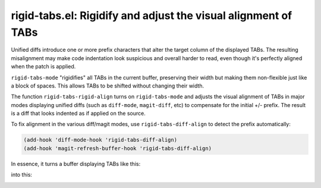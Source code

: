 rigid-tabs.el: Rigidify and adjust the visual alignment of TABs
===============================================================

Unified diffs introduce one or more prefix characters that alter the target
column of the displayed TABs. The resulting misalignment may make code
indentation look suspicious and overall harder to read, even though it's
perfectly aligned when the patch is applied.

``rigid-tabs-mode`` "rigidifies" all TABs in the current buffer, preserving
their width but making them non-flexible just like a block of spaces. This
allows TABs to be shifted without changing their width.

The function ``rigid-tabs-rigid-align`` turns on ``rigid-tabs-mode`` and
adjusts the visual alignment of TABs in major modes displaying unified diffs
(such as ``diff-mode``, ``magit-diff``, etc) to compensate for the initial +/-
prefix. The result is a diff that looks indented as if applied on the source.

To fix alignment in the various diff/magit modes, use ``rigid-tabs-diff-align``
to detect the prefix automatically:

.. code:: elisp

  (add-hook 'diff-mode-hook 'rigid-tabs-diff-align)
  (add-hook 'magit-refresh-buffer-hook 'rigid-tabs-diff-align)

In essence, it turns a buffer displaying TABs like this:

.. image:: http://www.thregr.org/~wavexx/rnd/20150805-virtual_shift_tabs/patch-unaligned-2.png

into this:

.. image:: http://www.thregr.org/~wavexx/rnd/20150805-virtual_shift_tabs/patch-aligned-2.png
